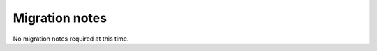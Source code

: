 ..
    :copyright: Copyright (c) 2017 ftrack

.. _release/migration:

***************
Migration notes
***************

No migration notes required at this time.
